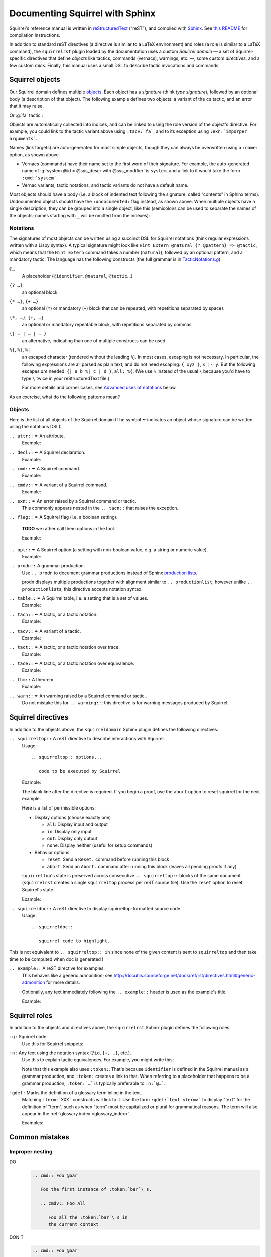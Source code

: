 ================================
Documenting Squirrel with Sphinx
================================

Squirrel's reference manual is written in `reStructuredText <http://www.sphinx-doc.org/en/master/usage/restructuredtext/basics.html>`_ (“reST”), and compiled with `Sphinx <http://www.sphinx-doc.org/en/master/>`_.
See `this README <../README.md>`_ for compilation instructions.

In addition to standard reST directives (a directive is similar to a LaTeX environment) and roles (a role is similar to a LaTeX command), the ``squirrelrst`` plugin loaded by the documentation uses a custom *Squirrel domain* — a set of Squirrel-specific directives that define *objects* like tactics, commands (vernacs), warnings, etc. —, some custom *directives*, and a few custom *roles*.  Finally, this manual uses a small DSL to describe tactic invocations and commands.

Squirrel objects
================

Our Squirrel domain defines multiple `objects`_.  Each object has a *signature* (think *type signature*), followed by an optional body (a description of that object).  The following example defines two objects: a variant of the ``cs`` tactic, and an error that it may raise.

.. tabs::

   .. tab:: reStructuredText

      .. code-block:: rst

         .. tacn:: cs @pattern {? in @natural}
            :name: case_study

            Performs case study on conditionals inside an equivalence.

            Without a specific target, :g:`cs phi` will project all conditionals
            on phi in the equivalence. With a specific target, :g:`cs phi in i`
            will only project conditionals in the i-th item of the equivalence.

             .. example:: 

                When proving an equivalence
                :g:`equiv(if phi then t1 else t2, if phi then u1 else u2)`
                invoking ``nosimpl cs phi`` results in two subgoals:
                :g:`equiv(phi, t1, u1)` and :g:`equiv(phi, t2, u2)`

            .. exn:: Argument of cs should match a boolean.
               :undocumented:

            .. exn:: Did not find any conditional to analyze.
               :undocumented:

   .. tab:: Produces

      .. tacn:: cs @pattern {? in @natural}
         :name: _ignore

         Performs case study on conditionals inside an equivalence.

         Without a specific target, :g:`cs phi` will project all conditionals
         on phi in the equivalence. With a specific target, :g:`cs phi in i`
         will only project conditionals in the i-th item of the equivalence.

          .. example::

             When proving an equivalence
             :g:`equiv(if phi then t1 else t2, if phi then u1 else u2)`
             invoking :g:`nosimpl cs phi` results in two subgoals:
             :g:`equiv(phi, t1, u1)` and :g:`equiv(phi, t2, u2)`.

         .. exn:: Argument of cs should match a boolean.
            :name: _ignore
            :undocumented:

         .. exn:: Did not find any conditional to analyze.
            :name: _ignore
            :undocumented:

Or :g:`fa` tactic :

.. tabs::

   .. tab:: reStructuredText

      .. code-block:: rst

         .. tacv:: _fa {?{| @natural | {+ @fa_arg}}}
            :name: _fa

            Apply the function application rule.

            Local sequent:
            When we have G => f(u) = f(v), produces the
            goal G => u=v. Produces as many subgoals as
            arugment of the head function symbol.
            Global sequent:

            To prove that a goal containing f(u1,...,un) is
            diff-equivalent, one can prove that the goal containing the
            sequence u1,...,un is diff-equivalent.

            .. exn:: improper arguments
               :undocumented:

   .. tab:: Produces

      .. tacv:: _fa {? {| @natural | {+ @fa_arg} } }
         :name: _fa

         Apply the function application rule.

         Local sequent:
         When we have G => f(u) = f(v), produces the
         goal G => u=v. Produces as many subgoals as
         arugment of the head function symbol.
         Global sequent:

         To prove that a goal containing f(u1,...,un) is
         diff-equivalent, one can prove that the goal containing the
         sequence u1,...,un is diff-equivalent.

         .. exn:: _improper arguments
            :undocumented:


Objects are automatically collected into indices, and can be linked to using the role version of the object's directive. For example, you could link to the tactic variant above using ``:tacv:`fa```, and to its exception using ``:exn:`imporper arguments```.

Names (link targets) are auto-generated for most simple objects, though they can always be overwritten using a ``:name:`` option, as shown above.

- Vernacs (commands) have their name set to the first word of their signature.  For example, the auto-generated name of :g:`system @id = @sys_descr with @sys_modifier` is ``system``, and a link to it would take the form ``:cmd:`system```.
- Vernac variants, tactic notations, and tactic variants do not have a default name.

Most objects should have a body (i.e. a block of indented text following the signature, called “contents” in Sphinx terms).  Undocumented objects should have the ``:undocumented:`` flag instead, as shown above.  When multiple objects have a single description, they can be grouped into a single object, like this (semicolons can be used to separate the names of the objects; names starting with ``_`` will be omitted from the indexes):

.. tabs::

   .. tab:: reStructuredText

      .. code-block:: rst

         .. cmdv:: _Lemma @identifier {* @binder } : @type
                   _Remark @identifier {* @binder } : @type
                   _kFact @identifier {* @binder } : @type
                   _Corollary @identifier {* @binder } : @type
                   _Proposition @identifier {* @binder } : @type
            :name: _Lemma; _Remark; _Fact; _Corollary; _Proposition

            These commands are all synonyms of :n:`_Theorem @identifier {* @binder } : type`.

   .. tab:: Produces

      .. cmdv:: _Lemma @identifier {* @binder } : @type
                _Remark @identifier {* @binder } : @type
                _Fact @identifier {* @binder } : @type
                _Corollary @identifier {* @binder } : @type
                _Proposition @identifier {* @binder } : @type
         :name: _Lemma; _Remark; _Fact; _Corollary; _Proposition

         These commands are all synonyms of :n:`_Theorem @identifier {* @binder } : type`.



Notations
---------

The signatures of most objects can be written using a succinct DSL for Squirrel notations (think regular expressions written with a Lispy syntax).  A typical signature might look like ``Hint Extern @natural {? @pattern} => @tactic``, which means that the ``Hint Extern`` command takes a number (``natural``), followed by an optional pattern, and a mandatory tactic.  The language has the following constructs (the full grammar is in `TacticNotations.g <_ext/notations/TacticNotations.g>`_):

``@…``
  A placeholder (``@identifier``, ``@natural``, ``@tactic``\ ...)

``{? …}``
  an optional block

``{* …}``, ``{+ …}``
  an optional (``*``) or mandatory (``+``) block that can be repeated, with repetitions separated by spaces

``{*, …}``, ``{+, …}``
  an optional or mandatory repeatable block, with repetitions separated by commas

``{| … | … | … }``
  an alternative, indicating than one of multiple constructs can be used

``%{``, ``%}``, ``%|``
  an escaped character (rendered without the leading ``%``).  In most cases,
  escaping is not necessary.  In particular, the following expressions are
  all parsed as plain text, and do not need escaping: ``{ xyz }``, ``x |- y``.
  But the following escapes *are* needed: ``{| a b %| c | d }``, ``all: %{``.
  (We use ``%`` instead of the usual ``\`` because you'd have to type ``\``
  twice in your reStructuredText file.)

  For more details and corner cases, see `Advanced uses of notations`_ below.

..
   FIXME document the new subscript support

As an exercise, what do the following patterns mean?

.. tabs::

   .. tab:: Code

      .. code::

         _pattern {+, @term {? at {+ @natural}}}
         _generalize {+, @term at {+ @natural} as @identifier}
         _fix @identifier @natural with {+ (@identifier {+ @binder} {? {struct @identifier'}} : @type)}

   .. tab:: Result

      .. cmd:: _pattern {+, @term {? at {+ @natural}}}
         :undocumented:

      .. cmd:: _generalize {+, @term at {+ @natural} as @identifier}
         :undocumented:

      .. cmd:: _fix @identifier @natural with {+ (@identifier {+ @binder} {? {struct @identifier'}} : @type)}
         :undocumented:

Objects
-------

.. |black_nib|  unicode:: U+2712

Here is the list of all objects of the Squirrel domain (The symbol |black_nib| indicates an object whose signature can be written using the notations DSL):

``.. attr::`` |black_nib| An attribute.
    Example:

.. tabs::

   .. tab:: reStructuredText

      .. code-block:: rst

         .. attr:: _local

   .. tab:: Produces

      .. attr:: _local
         :undocumented:

``.. decl::`` |black_nib| A Squirrel declaration.
    Example:

.. tabs::

   .. tab:: reStructuredText

      .. code-block:: rst

       .. decl:: _goal @string : @one_term {? ( {+, @syntax_modifier } ) } {? : @identifier }

          This command is equivalent to

   .. tab:: Produces

    .. decl:: _goal @string : @one_term {? ( {+, @syntax_modifier } ) } {? : @identifier }

       This command is equivalent to



``.. cmd::`` |black_nib| A Squirrel command.
    Example:

.. tabs::

   .. tab:: reStructuredText

      .. code-block:: rst

       .. cmd:: _Infix @string := @one_term {? ( {+, @syntax_modifier } ) } {? : @identifier }

          This command is equivalent to :n:`...`.

   .. tab:: Produces

    .. cmd:: _Infix @string := @one_term {? ( {+, @syntax_modifier } ) } {? : @identifier }

       This command is equivalent to :n:`...`.


``.. cmdv::`` |black_nib| A variant of a Squirrel command.
    Example:

.. tabs::

   .. tab:: reStructuredText

      .. code-block:: rst

          .. cmd:: _Axiom @identifier : @term.

             This command links :token:`term` to the name :token:`term` as its specification in
             the global environment. The fact asserted by :token:`term` is thus assumed as a
             postulate.

             .. cmdv:: _Parameter @identifier : @term.

                This is equivalent to :n:`_Axiom @identifier : @term`.

   .. tab:: produces

          .. cmd:: _Axiom @identifier : @term.

             This command links :token:`term` to the name :token:`term` as its specification in
             the global environment. The fact asserted by :token:`term` is thus assumed as a
             postulate.

             .. cmdv:: _Parameter @identifier : @term.

                This is equivalent to :n:`_Axiom @identifier : @term`.

``.. exn::`` |black_nib| An error raised by a Squirrel command or tactic.
    This commonly appears nested in the ``.. tacn::`` that raises the
    exception.

.. tabs::

   .. tab:: reStructuredText

      .. code-block:: rst

          .. tacv:: _assert @form by @tactic

             This tactic applies :n:`@tactic` to solve the subgoals generated by
             ``assert``.

             .. exn:: Proof is not complete

                Raised if :n:`@tactic` does not fully solve the goal.

   .. tab:: produces

       .. tacv:: _assert @form by @tactic

          This tactic applies :n:`@tactic` to solve the subgoals generated by
          ``assert``.

          .. exn:: Proof is not complete

             Raised if :n:`@tactic` does not fully solve the goal.

``.. flag::`` |black_nib| A Squirrel flag (i.e. a boolean setting).

    **TODO** we rather call them options in the tool.

    Example:

.. tabs::

   .. tab:: reStructuredText

      .. code-block:: rst

       .. flag:: postQuantumSound

          Perform extra checks to ensure that results
          are sound wrt a quantum adversary.

   .. tab:: produces

       .. flag:: Nonrecursive Elimination Schemes

          Perform extra checks to ensure that results
          are sound wrt a quantum adversary.


``.. opt::`` |black_nib| A Squirrel option (a setting with non-boolean value, e.g. a string or numeric value).
    Example:

.. tabs::

   .. tab:: reStructuredText

      .. code-block:: rst

       .. opt:: _Hyps Limit @natural
          :name: _Hyps Limit

          Controls the maximum number of hypotheses displayed in goals after
          application of a tactic.

   .. tab:: produces

       .. opt:: _Hyps Limit @natural
          :name: _Hyps Limit

          Controls the maximum number of hypotheses displayed in goals after
          application of a tactic.

``.. prodn::`` A grammar production.
    Use ``.. prodn`` to document grammar productions instead of Sphinx
    `production lists
    <http://www.sphinx-doc.org/en/stable/markup/para.html#directive-productionlist>`_.

    prodn displays multiple productions together with alignment similar to ``.. productionlist``,
    however unlike ``.. productionlist``\ s, this directive accepts notation syntax.

    .. tabs::

      .. tab:: reStructuredText

         .. code-block:: rst

           .. prodn:: _occ_switch ::= { {? {| + | - } } {* @natural } }
                    _term += let: @pattern := @_term in @_term
                    | _second_production

      .. tab:: produces

           .. prodn:: _occ_switch ::= { {? {| + | - } } {* @natural } }
                       _term += let: @pattern := @_term in @_term
                       | _second_production

       The first line defines "occ_switch", which must be unique in the document.  The second
       references and expands the definition of "term", whose main definition is elsewhere
       in the document.  The third form is for continuing the
       definition of a nonterminal when it has multiple productions.  It leaves the first
       column in the output blank.

``.. table::`` |black_nib| A Squirrel table, i.e. a setting that is a set of values.
    Example:

    .. tabs::

      .. tab:: reStructuredText

         .. code-block:: rst

          .. table:: _Search Blacklist @string
             :name: _Search Blacklist

             Controls ...

      .. tab:: produces
      
          .. table:: _Search Blacklist @string
             :name: _Search Blacklist

             Controls ...

``.. tacn::`` |black_nib| A tactic, or a tactic notation.
    Example:

    .. tabs::

      .. tab:: reStructuredText

         .. code-block:: rst

          .. tacn:: _do @natural @expr

             :token:`expr` is evaluated to ``v`` which must be a tactic value...

      .. tab:: produces

          .. tacn:: _do @natural @expr

             :token:`expr` is evaluated to ``v`` which must be a tactic value...

``.. tacv::`` |black_nib| A variant of a tactic.
    Example:

    .. tabs::

      .. tab:: reStructuredText

         .. code-block:: rst

             .. tacn:: _fail

                This is the always-failing tactic: it does not solve any goal. It is
                useful for defining other tacticals since it can be caught by
                :tacn:`try`, :tacn:`repeat`, or the branching
                tacticals...

                .. tacv:: _fail @natural

                   The number is the failure level. If no level is specified, it
                   defaults to 0...

      .. tab:: produces

          .. tacn:: _fail

             This is the always-failing tactic: it does not solve any goal. It is
             useful for defining other tacticals since it can be caught by
             :tacn:`try`, :tacn:`repeat`, or the branching
             tacticals...

             .. tacv:: _fail @natural

                The number is the failure level. If no level is specified, it
                defaults to 0...

``.. tact::`` |black_nib| A tactic, or a tactic notation over trace.
    Example:

    .. tabs::

      .. tab:: reStructuredText

         .. code-block:: rst

           .. tact:: true

              Solves a goal when the conclusion is true.


      .. tab:: produces

           .. tact:: true

              Solves a goal when the conclusion is true.

``.. tace::`` |black_nib| A tactic, or a tactic notation over equivalence.
    Example:

    .. tabs::

      .. tab:: reStructuredText

         .. code-block:: rst

           .. tace:: deduce {? @natural }

              Invoking :g:`deduce i` removes the ith element from the biframe when it can be computed from the rest of the bi-frame. 
              :g:`deduce` try to deduce the biframe with the first equivalence in the hypotheses it finds.

      .. tab:: produces

           .. tace:: deduce {? @natural }

              Invoking :g:`deduce i` removes the ith element from the biframe when it can be computed from the rest of the bi-frame.
              :g:`deduce` try to deduce the biframe with the first equivalence in the hypotheses it finds.

``.. thm::`` A theorem.
    Example:

    .. tabs::

      .. tab:: reStructuredText

         .. code-block:: rst

             .. thm:: _Bound on the ceiling function

                Let :math:`p` be an integer and :math:`c` a rational constant. Then
                :math:`p \ge c \rightarrow p \ge \lceil{c}\rceil`.

      .. tab:: produces

          .. thm:: _Bound on the ceiling function

             Let :math:`p` be an integer and :math:`c` a rational constant. Then
             :math:`p \ge c \rightarrow p \ge \lceil{c}\rceil`.

``.. warn::`` |black_nib| An warning raised by a Squirrel command or tactic..
    Do not mistake this for ``.. warning::``; this directive is for warning
    messages produced by Squirrel.

    .. tabs::

      .. tab:: reStructuredText

         .. code-block:: rst

             .. warn:: _Ambiguous path

                When the coercion :token:`qualid` is added to the inheritance graph, non
                valid coercion paths are ignored.

      .. tab:: produces

          .. warn:: _Ambiguous path

             When the coercion :token:`qualid` is added to the inheritance graph, non
             valid coercion paths are ignored.


Squirrel directives
===================

In addition to the objects above, the ``squirreldomain`` Sphinx plugin defines the following directives:

``.. squirreltop::`` A reST directive to describe interactions with Squirrel.
 Usage::

    .. squirreltop:: options...

       code to be executed by Squirrel

 Example:

 .. tabs::

   .. tab:: reStructuredText

      .. code-block:: rst

         .. squirreltop:: all

            (* comment *)
            name n:message.
            name s:message.
            hash h.
            goal [any] toto : true=>true.
            Proof.
               admit.
            Qed.
            print toto.

   .. tab:: produces

      .. squirreltop:: all

         (* comment *)
         name n:message.
         name s:message.
         hash h.
         goal [any] toto : true=>true.
         Proof.
            admit.
         Qed.
         print toto.

 The blank line after the directive is required.  If you begin a proof,
 use the ``abort`` option to reset squirrel for the next example.

 Here is a list of permissible options:

 - Display options (choose exactly one)

   - ``all``: Display input and output
   - ``in``: Display only input
   - ``out``: Display only output
   - ``none``: Display neither (useful for setup commands)

 - Behavior options

   - ``reset``: Send a ``Reset.`` command before running this block
   - ``abort``: Send an ``Abort.`` command after running this block (leaves all pending proofs if any)

 ``squirreltop``\ 's state is preserved across consecutive ``.. squirreltop::`` blocks
 of the same document (``squirrelrst`` creates a single ``squirreltop`` process per
 reST source file).  Use the ``reset`` option to reset Squirrel's state.

 Example:

 .. tabs::

   .. tab:: reStructuredText

      .. code-block:: rst

         .. squirreltop:: abort all

            goal [any] tutu : true=>true.
            Proof.

         .. squirreltop:: all

            print tutu.
            print toto.

         .. squirreltop:: reset all

            print toto.

   .. tab:: produces

         .. squirreltop:: abort all

            goal [any] tutu : true=>true.
            Proof.

         .. squirreltop:: all

            print tutu.
            print toto.

         .. squirreltop:: reset all

            print toto.


``.. squirreldoc::`` A reST directive to display squirreltop-formatted source code.
    Usage::

       .. squirreldoc::

          squirrel code to highlight.

    .. tabs::

      .. tab:: reStructuredText

         .. code-block:: rst

             .. squirreldoc::

               name key  : index -> message
               name key' : index * index -> message

               (* Finally, we declare the channels used by the protocol. *)

               channel cT
               channel cR.

               process tag(i:index,k:index) =
                 new nT;
                 out(cT, <nT, h(nT,diff(key(i),key'(i,k)))>).

               process reader(j:index) =
                 in(cT,x);
                 if exists (i,k:index), snd(x) = h(fst(x),diff(key(i),key'(i,k))) then
                   out(cR,ok)
                 else
                   out(cR,ko).

               (* The system is finally defined by putting an unbounded number of tag and
                   reader processes in parallel.
                   This system is automatically translated to a set of actions:

                   * the initial action (`init`);
                   * one action for the tag (`T`);
                   * two actions for the reader, corresponding to the two branches of the
                     conditional (respectively `R` and `R1`). *)

               system [BasicHash] ((!_j R: reader(j)) | (!_i !_k T: tag(i,k))).

               goal [BasicHash] wa_R :
                 forall (tau:timestamp),
                   happens(tau) =>
                   ((exists (i,k:index),
                      snd(input@tau) = h(fst(input@tau),diff(key(i),key'(i,k))))
                    <=>
                    (exists (i,k:index), T(i,k) < tau &&
                      fst(output@T(i,k)) = fst(input@tau) &&
                      snd(output@T(i,k)) = snd(input@tau))).

      .. tab:: produces

          .. squirreldoc::

               name key  : index -> message
               name key' : index * index -> message

               (* Finally, we declare the channels used by the protocol. *)

               channel cT
               channel cR.

               process tag(i:index,k:index) =
                 new nT;
                 out(cT, <nT, h(nT,diff(key(i),key'(i,k)))>).

               process reader(j:index) =
                 in(cT,x);
                 if exists (i,k:index), snd(x) = h(fst(x),diff(key(i),key'(i,k))) then
                   out(cR,ok)
                 else
                   out(cR,ko).

               (* The system is finally defined by putting an unbounded number of tag and
                   reader processes in parallel.
                   This system is automatically translated to a set of actions:

                   * the initial action (`init`);
                   * one action for the tag (`T`);
                   * two actions for the reader, corresponding to the two branches of the
                     conditional (respectively `R` and `R1`). *)

               system [BasicHash] ((!_j R: reader(j)) | (!_i !_k T: tag(i,k))).

               goal [BasicHash] wa_R :
                 forall (tau:timestamp),
                   happens(tau) =>
                   ((exists (i,k:index),
                      snd(input@tau) = h(fst(input@tau),diff(key(i),key'(i,k))))
                    <=>
                    (exists (i,k:index), T(i,k) < tau &&
                      fst(output@T(i,k)) = fst(input@tau) &&
                      snd(output@T(i,k)) = snd(input@tau))).

This is not equivalent to ``.. squirreltop:: in`` since none of the given content is sent to ``squirreltop`` and then take time to be computed when doc is generated !


``.. example::`` A reST directive for examples.
    This behaves like a generic admonition; see
    http://docutils.sourceforge.net/docs/ref/rst/directives.html#generic-admonition
    for more details.

    Optionally, any text immediately following the ``.. example::`` header is
    used as the example's title.

    Example:

    .. tabs::

      .. tab:: reStructuredText

         .. code-block:: rst

             .. example:: Adding a hint to the automatic constraint solving procedure 

                The following adds ``not_true`` to the solver

                .. squirreldoc::

                  axiom [any] not_true : not(true) = false.
                  hint rewrite not_true.

      .. tab:: produces

          .. example:: Adding a hint to the automatic constraint solving procedure 

             The following adds ``not_true`` to the solver

             .. squirreldoc::

               axiom [any] not_true : not(true) = false.
               hint rewrite not_true.


Squirrel roles
==============

In addition to the objects and directives above, the ``squirrelrst`` Sphinx plugin defines the following roles:

``:g:`` Squirrel code.
    Use this for Squirrel snippets:

    .. tabs::

      .. tab:: reStructuredText

         .. code-block:: rst

             Apply tactics :g:`apply not_true; reflexivity` 
             or set options 
             :g:`set postQuantumSound=true.`
             or declare 
             :g:`(forall (a:'a), true) = true.`

      .. tab:: produces

             Apply tactics :g:`apply not_true; reflexivity` 
             or set options 
             :g:`set postQuantumSound=true.`
             or declare 
             :g:`(forall (a:'a), true) = true.`

``:n:`` Any text using the notation syntax (``@id``, ``{+, …}``, etc.).
    Use this to explain tactic equivalences.  For example, you might write
    this:

    .. tabs::

      .. tab:: reStructuredText

         .. code-block:: rst

          :n:`_generalize @term as @identifier` is just like :n:`_generalize @term`, but
          it names the introduced hypothesis :token:`identifier`.

      .. tab:: produces

          :n:`_generalize @term as @identifier` is just like :n:`_generalize @term`, but
          it names the introduced hypothesis :token:`identifier`.

    Note that this example also uses ``:token:``.  That's because ``identifier`` is
    defined in the Squirrel manual as a grammar production, and ``:token:``
    creates a link to that.  When referring to a placeholder that happens to be
    a grammar production, ``:token:`…``` is typically preferable to ``:n:`@…```.

``:gdef:`` Marks the definition of a glossary term inline in the text.
    Matching ``:term:`XXX``` constructs will link to it.
    Use the form ``:gdef:`text <term>``` to display "text"
    for the definition of "term", such as when
    "term" must be capitalized or plural for grammatical reasons.
    The term will also appear in the :ref:`glossary index <glossary_index>`.

    Examples:

    .. tabs::

      .. tab:: reStructuredText

         .. code-block:: rst

             A :gdef:`prime` number is divisible only by itself and 1.
             :gdef:`Composite <composite>` numbers are the non-prime numbers.

      .. tab:: produces

             A :gdef:`prime` number is divisible only by itself and 1.
             :gdef:`Composite <composite>` numbers are the non-prime numbers.

Common mistakes
===============

Improper nesting
----------------

DO
  .. code::

     .. cmd:: Foo @bar

        Foo the first instance of :token:`bar`\ s.

        .. cmdv:: Foo All

           Foo all the :token:`bar`\ s in
           the current context

DON'T
  .. code::

     .. cmd:: Foo @bar

     Foo the first instance of :token:`bar`\ s.

     .. cmdv:: Foo All

     Foo all the :token:`bar`\ s in
     the current context


Overusing ``:token:``
---------------------

DO
  .. code::

     This is equivalent to :n:`_Axiom @identifier : @term`.

DON'T
  .. code::

     This is equivalent to ``_Axiom`` :token:`identifier` : :token:`term`.

..

DO
  .. code::

     :n:`power_tac @term [@ltac]`
       allows :tacn:`ring` and :tacn:`ring_simplify` to recognize...

DON'T
  .. code::

     power_tac :n:`@term` [:n:`@ltac`]
       allows :tacn:`ring` and :tacn:`ring_simplify` to recognize...

..

DO
  .. code::

     :n:`name={*; attr}`

DON'T
  .. code::

     ``name=``:n:`{*; attr}`

Omitting annotations
--------------------

DO
  .. code::

     .. tacv:: _assert @form as @simple_intropattern

DON'T
  .. code::

     .. tacv:: _assert form as simple_intropattern

Using the ``.. squirreltop::`` directive for syntax highlighting
----------------------------------------------------------------

DO
  .. code::

     A tactic of the form:

     .. squirreldoc::

        do [ t1 | … | tn ].

     is equivalent to the standard Ltac expression:

     .. squirreldoc::

        first [ t1 | … | tn ].

DON'T
  .. code::

     A tactic of the form:

     .. squirreltop:: in

        do [ t1 | … | tn ].

     is equivalent to the standard Ltac expression:

     .. squirreltop:: in

        first [ t1 | … | tn ].

Overusing plain quotes
----------------------

DO
  .. code::

     The :tacn:`refine` tactic can raise the :exn:`Invalid argument` exception.
     The term :g:`let a = 1 in a a` is ill-typed.

DON'T
  .. code::

     The ``refine`` tactic can raise the ``Invalid argument`` exception.
     The term ``let a = 1 in a a`` is ill-typed.

Plain quotes produce plain text, without highlighting or cross-references.

Overusing the ``example`` directive
-----------------------------------

DO
  .. code::

     Here is a useful axiom:

     .. squirreldoc::

        Axiom proof_irrelevance : forall (P : Prop) (x y : P), x=y.

DO
  .. code::

     .. example:: Using proof-irrelevance

        If you assume the axiom above

DON'T
  .. code::

     Here is a useful axiom:

     .. example::

        .. squirreldoc::

           Axiom proof_irrelevance : forall (P : Prop) (x y : P), x=y.

Tips and tricks
===============

Nested lemmas
-------------

The ``.. squirreltop::`` directive does *not* reset Squirrel after running its contents.  That is, the following will create two nested lemmas (which by default results in a failure)::

   .. squirreltop:: all

      goal l1: 1 + 1 = 2.

   .. squirreltop:: all

      goal l2: 2 + 2 <> 1.

Add either ``abort`` to the first block or ``reset`` to the second block to avoid nesting lemmas.

Abbreviations and macros
------------------------

Substitutions for specially-formatted names (like  ``|Cic|``, ``|Ltac|`` and ``|Latex|`` give |Cic|, |Ltac| and |Latex|), along with some useful LaTeX macros, are defined in a `separate file <refman-preamble.html>`_.  This file is automatically included in all manual pages.


Advanced uses of notations
--------------------------

  - Use `%` to escape grammar literal strings that are the same as metasyntax,
    such as ``{``, ``|``, ``}`` and ``{|``.  (While this is optional for
    ``|`` and ``{ ... }`` outside of ``{| ... }``, always using the escape
    requires less thought.)

  - Literals such as ``|-`` and ``||`` don't need to be escaped.

  - The literal ``%`` shouldn't be escaped.

  - Don't use the escape for a ``|`` separator in ``{*`` and ``{+``.  These
    should appear as ``{*|`` and ``{+|``.

